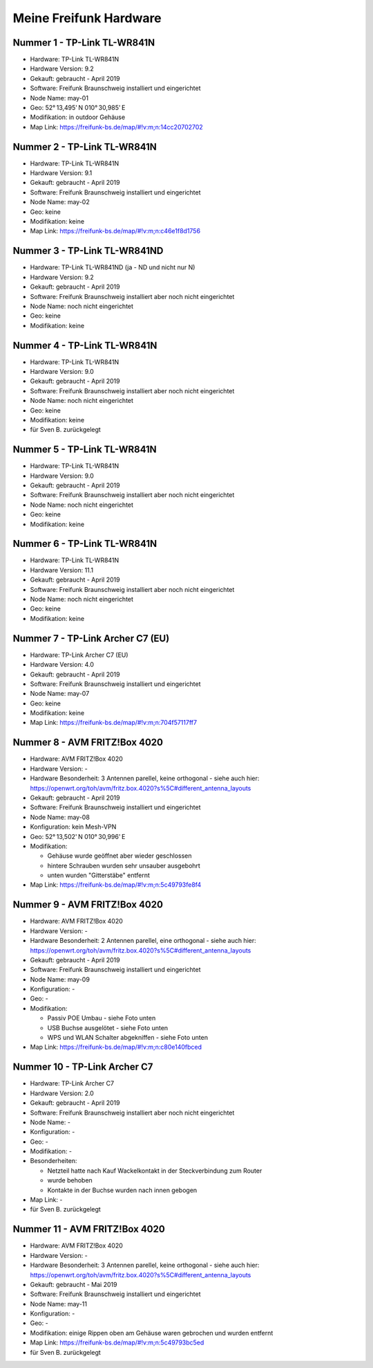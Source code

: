 Meine Freifunk Hardware
=======================

Nummer 1 - TP-Link TL-WR841N
----------------------------

-  Hardware: TP-Link TL-WR841N
-  Hardware Version: 9.2
-  Gekauft: gebraucht - April 2019
-  Software: Freifunk Braunschweig installiert und eingerichtet
-  Node Name: may-01
-  Geo: 52° 13,495' N 010° 30,985' E
-  Modifikation: in outdoor Gehäuse
-  Map Link: https://freifunk-bs.de/map/#!v:m;n:14cc20702702

Nummer 2 - TP-Link TL-WR841N
----------------------------

-  Hardware: TP-Link TL-WR841N
-  Hardware Version: 9.1
-  Gekauft: gebraucht - April 2019
-  Software: Freifunk Braunschweig installiert und eingerichtet
-  Node Name: may-02
-  Geo: keine
-  Modifikation: keine
-  Map Link: https://freifunk-bs.de/map/#!v:m;n:c46e1f8d1756

Nummer 3 - TP-Link TL-WR841ND
-----------------------------

-  Hardware: TP-Link TL-WR841ND (ja - ND und nicht nur N)
-  Hardware Version: 9.2
-  Gekauft: gebraucht - April 2019
-  Software: Freifunk Braunschweig installiert aber noch nicht
   eingerichtet
-  Node Name: noch nicht eingerichtet
-  Geo: keine
-  Modifikation: keine

Nummer 4 - TP-Link TL-WR841N
----------------------------

- Hardware: TP-Link TL-WR841N
- Hardware Version: 9.0
- Gekauft: gebraucht - April 2019
- Software: Freifunk Braunschweig installiert aber noch nicht eingerichtet
- Node Name: noch nicht eingerichtet
- Geo: keine
- Modifikation: keine
- für Sven B. zurückgelegt

Nummer 5 - TP-Link TL-WR841N
----------------------------

-  Hardware: TP-Link TL-WR841N
-  Hardware Version: 9.0
-  Gekauft: gebraucht - April 2019
-  Software: Freifunk Braunschweig installiert aber noch nicht
   eingerichtet
-  Node Name: noch nicht eingerichtet
-  Geo: keine
-  Modifikation: keine

Nummer 6 - TP-Link TL-WR841N
----------------------------

-  Hardware: TP-Link TL-WR841N
-  Hardware Version: 11.1
-  Gekauft: gebraucht - April 2019
-  Software: Freifunk Braunschweig installiert aber noch nicht
   eingerichtet
-  Node Name: noch nicht eingerichtet
-  Geo: keine
-  Modifikation: keine

Nummer 7 - TP-Link Archer C7 (EU)
---------------------------------

-  Hardware: TP-Link Archer C7 (EU)
-  Hardware Version: 4.0
-  Gekauft: gebraucht - April 2019
-  Software: Freifunk Braunschweig installiert und eingerichtet
-  Node Name: may-07
-  Geo: keine
-  Modifikation: keine
-  Map Link: https://freifunk-bs.de/map/#!v:m;n:704f57117ff7

Nummer 8 - AVM FRITZ!Box 4020
-----------------------------

*  Hardware: AVM FRITZ!Box 4020
*  Hardware Version: -
*  Hardware Besonderheit: 3 Antennen parellel, keine orthogonal - siehe auch hier: https://openwrt.org/toh/avm/fritz.box.4020?s%5C#different_antenna_layouts
*  Gekauft: gebraucht - April 2019
*  Software: Freifunk Braunschweig installiert und eingerichtet
*  Node Name: may-08
*  Konfiguration: kein Mesh-VPN
*  Geo: 52° 13,502' N 010° 30,996' E
*  Modifikation:

   *  Gehäuse wurde geöffnet aber wieder geschlossen
   *  hintere Schrauben wurden sehr unsauber ausgebohrt
   *  unten wurden "Gitterstäbe" entfernt

*  Map Link: https://freifunk-bs.de/map/#!v:m;n:5c49793fe8f4

Nummer 9 - AVM FRITZ!Box 4020
-----------------------------

*  Hardware: AVM FRITZ!Box 4020
*  Hardware Version: -
*  Hardware Besonderheit: 2 Antennen parellel, eine orthogonal - siehe auch hier: https://openwrt.org/toh/avm/fritz.box.4020?s%5C#different_antenna_layouts
*  Gekauft: gebraucht - April 2019
*  Software: Freifunk Braunschweig installiert und eingerichtet
*  Node Name: may-09
*  Konfiguration: -
*  Geo: -
*  Modifikation:

   *  Passiv POE Umbau - siehe Foto unten
   *  USB Buchse ausgelötet - siehe Foto unten
   *  WPS und WLAN Schalter abgekniffen - siehe Foto unten

*  Map Link: https://freifunk-bs.de/map/#!v:m;n:c80e140fbced

.. image:: /_static/ff/passiv-poe-umbau-fritz-box-4020.jpg
   :width: 400px

Nummer 10 - TP-Link Archer C7
-----------------------------

* Hardware: TP-Link Archer C7
* Hardware Version: 2.0
* Gekauft: gebraucht - April 2019
* Software: Freifunk Braunschweig installiert aber noch nicht eingerichtet
* Node Name: -
* Konfiguration: -
* Geo: -
* Modifikation: -
* Besonderheiten: 

  * Netzteil hatte nach Kauf Wackelkontakt in der Steckverbindung zum Router 
  * wurde behoben
  * Kontakte in der Buchse wurden nach innen gebogen

* Map Link: -
* für Sven B. zurückgelegt

Nummer 11 - AVM FRITZ!Box 4020
------------------------------

- Hardware: AVM FRITZ!Box 4020
- Hardware Version: -
- Hardware Besonderheit: 3 Antennen parellel, keine orthogonal - siehe auch hier: https://openwrt.org/toh/avm/fritz.box.4020?s%5C#different_antenna_layouts
- Gekauft: gebraucht - Mai 2019
- Software: Freifunk Braunschweig installiert und eingerichtet
- Node Name: may-11
- Konfiguration: -
- Geo: -
- Modifikation: einige Rippen oben am Gehäuse waren gebrochen und wurden entfernt
- Map Link: https://freifunk-bs.de/map/#!v:m;n:5c49793bc5ed
- für Sven B. zurückgelegt
